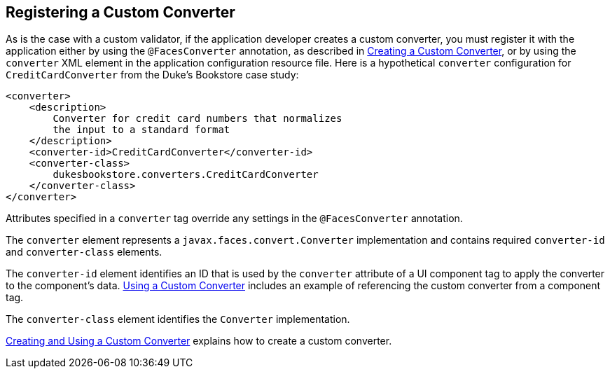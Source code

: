 [[BNAXE]][[_registering_a_custom_converter]]

== Registering a Custom Converter

As is the case with a custom validator, if the application developer
creates a custom converter, you must register it with the application
either by using the `@FacesConverter` annotation, as described in
xref:jsf-custom/jsf-custom.adoc#GLPHB[Creating a Custom Converter], or by using
the `converter` XML element in the application configuration resource
file. Here is a hypothetical `converter` configuration for
`CreditCardConverter` from the Duke's Bookstore case study:

[source,xml]
----
<converter>
    <description>
        Converter for credit card numbers that normalizes
        the input to a standard format
    </description>
    <converter-id>CreditCardConverter</converter-id>
    <converter-class>
        dukesbookstore.converters.CreditCardConverter
    </converter-class>
</converter>
----

Attributes specified in a `converter` tag override any settings in the
`@FacesConverter` annotation.

The `converter` element represents a `javax.faces.convert.Converter`
implementation and contains required `converter-id` and
`converter-class` elements.

The `converter-id` element identifies an ID that is used by the
`converter` attribute of a UI component tag to apply the converter to
the component's data. xref:jsf-custom/jsf-custom.adoc#BNATU[Using a Custom
Converter] includes an example of referencing the custom converter from
a component tag.

The `converter-class` element identifies the `Converter` implementation.

xref:jsf-custom/jsf-custom.adoc#BNAUS[Creating and Using a Custom Converter]
explains how to create a custom converter.


